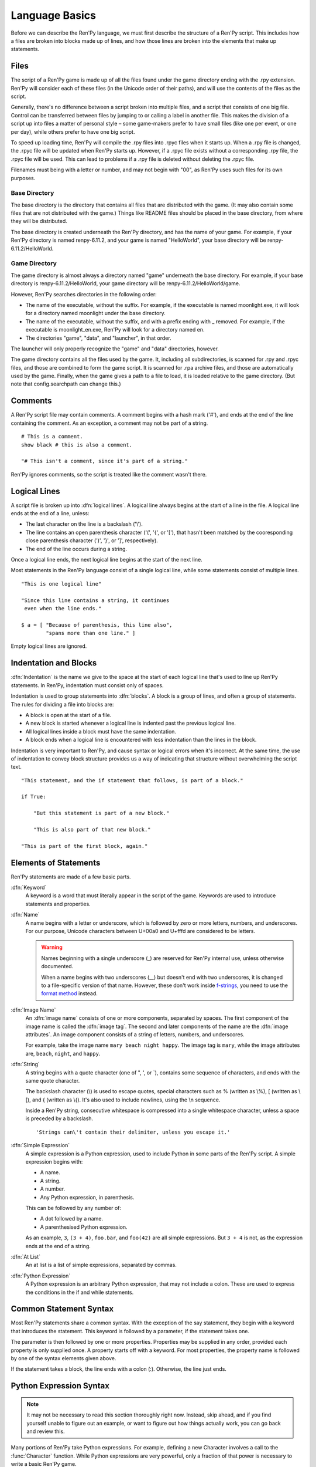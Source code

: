 ===============
Language Basics
===============

Before we can describe the Ren'Py language, we must first describe the
structure of a Ren'Py script. This includes how a files are broken into
blocks made up of lines, and how those lines are broken into the
elements that make up statements.

Files
=====

The script of a Ren'Py game is made up of all the files found under
the game directory ending with the .rpy extension. Ren'Py will
consider each of these files (in the Unicode order of their paths),
and will use the contents of the files as the script.

Generally, there's no difference between a script broken into multiple
files, and a script that consists of one big file. Control can be
transferred between files by jumping to or calling a label in another
file.  This makes the division of a script up into files a matter of
personal style – some game-makers prefer to have small files (like one
per event, or one per day), while others prefer to have one big
script.

To speed up loading time, Ren'Py will compile the .rpy files into
.rpyc files when it starts up. When a .rpy file is changed, the .rpyc
file will be updated when Ren'Py starts up. However, if a .rpyc file
exists without a corresponding .rpy file, the .rpyc file will be
used. This can lead to problems if a .rpy file is deleted without
deleting the .rpyc file.

Filenames must being with a letter or number, and may not begin with
"00", as Ren'Py uses such files for its own purposes.

Base Directory
--------------

The base directory is the directory that contains all files that are
distributed with the game. (It may also contain some files that are not
distributed with the game.) Things like README files should be placed in the
base directory, from where they will be distributed.

The base directory is created underneath the Ren'Py directory, and has the name
of your game. For example, if your Ren'Py directory is named renpy-6.11.2, and
your game is named "HelloWorld", your base directory will be
renpy-6.11.2/HelloWorld.

Game Directory
--------------

The game directory is almost always a directory named "game" underneath the
base directory. For example, if your base directory is renpy-6.11.2/HelloWorld,
your game directory will be renpy-6.11.2/HelloWorld/game.

However, Ren'Py searches directories in the following order:

* The name of the executable, without the suffix. For example,
  if the executable is named moonlight.exe, it will look for
  a directory named moonlight under the base directory.
* The name of the executable, without the suffix, and with
  a prefix ending with _ removed. For example, if the executable
  is moonlight_en.exe, Ren'Py will look for a directory named en.
* The directories "game", "data", and "launcher", in that order.

The launcher will only properly recognize the "game" and "data" directories,
however.

The game directory contains all the files used by the game. It, including all
subdirectories, is scanned for .rpy and .rpyc files, and those are combined to
form the game script. It is scanned for .rpa archive files, and those are
automatically used by the game. Finally, when the game gives a path to a file
to load, it is loaded relative to the game directory. (But note that
config.searchpath can change this.)

Comments
========

A Ren'Py script file may contain comments. A comment begins with a
hash mark ('#'), and ends at the end of the line containing the
comment. As an exception, a comment may not be part of a string.

::

    # This is a comment.
    show black # this is also a comment.

    "# This isn't a comment, since it's part of a string."

Ren'Py ignores comments, so the script is treated like the comment
wasn't there.


Logical Lines
=============

A script file is broken up into :dfn:`logical lines`. A logical line
always begins at the start of a line in the file. A logical line ends
at the end of a line, unless:

* The last character on the line is a backslash ('\\').

* The line contains an open parenthesis character ('(', '{', or '['),
  that hasn't been matched by the cooresponding close parenthesis
  character (')', '}', or ']', respectively).

* The end of the line occurs during a string.

Once a logical line ends, the next logical line begins at the start of
the next line.

Most statements in the Ren'Py language consist of a single logical
line, while some statements consist of multiple lines.

::

   "This is one logical line"

   "Since this line contains a string, it continues
    even when the line ends."

   $ a = [ "Because of parenthesis, this line also",
           "spans more than one line." ]

Empty logical lines are ignored.


Indentation and Blocks
======================

:dfn:`Indentation` is the name we give to the space at the start of
each logical line that's used to line up Ren'Py statements. In
Ren'Py, indentation must consist only of spaces.

Indentation is used to group statements into :dfn:`blocks`. A block is
a group of lines, and often a group of statements. The rules for
dividing a file into blocks are:

* A block is open at the start of a file.

* A new block is started whenever a logical line is indented past the
  previous logical line.

* All logical lines inside a block must have the same indentation.

* A block ends when a logical line is encountered with less
  indentation than the lines in the block.

Indentation is very important to Ren'Py, and cause syntax or logical
errors when it's incorrect. At the same time, the use of indentation
to convey block structure provides us a way of indicating that
structure without overwhelming the script text.

::

   "This statement, and the if statement that follows, is part of a block."

   if True:

       "But this statement is part of a new block."

       "This is also part of that new block."

   "This is part of the first block, again."


.. _elements-of-statements:

Elements of Statements
======================

Ren'Py statements are made of a few basic parts.

:dfn:`Keyword`
    A keyword is a word that must literally appear in the script of the game.
    Keywords are used to introduce statements and properties.

:dfn:`Name`
    A name begins with a letter or underscore, which is followed by
    zero or more letters, numbers, and underscores. For our purpose,
    Unicode characters between U+00a0 and U+fffd are considered to be
    letters.

    .. warning::

        Names beginning with a single underscore (_) are reserved for
        Ren'Py internal use, unless otherwise documented.

        When a name begins with two underscores (__) but doesn't end with two
        underscores, it is changed to a file-specific version of that name.
        However, these don't work inside
        `f-strings <https://docs.python.org/3/tutorial/inputoutput.html#formatted-string-literals>`__,
        you need to use the
        `format method <https://docs.python.org/3/tutorial/inputoutput.html#the-string-format-method>`__
        instead.

:dfn:`Image Name`
    An :dfn:`image name` consists of one or more components, separated by
    spaces. The first component of the image name is called the
    :dfn:`image tag`. The second and later components of the name are
    the :dfn:`image attributes`. An image component consists of a
    string of letters, numbers, and underscores.

    For example, take the image name ``mary beach night happy``. The
    image tag is ``mary``, while the image attributes are,
    ``beach``, ``night``, and ``happy``.

:dfn:`String`
    A string begins with a quote character (one of ", ', or \`),
    contains some sequence of characters, and ends with the same quote
    character.

    The backslash character (\\) is used to escape quotes, special
    characters such as % (written as \\%), [ (written as \\[), and
    { (written as \\{). It's also used to include newlines, using the \\n
    sequence.

    Inside a Ren'Py string, consecutive whitespace is compressed into
    a single whitespace character, unless a space is preceded by a
    backslash. ::

        'Strings can\'t contain their delimiter, unless you escape it.'

:dfn:`Simple Expression`
    A simple expression is a Python expression, used to include Python
    in some parts of the Ren'Py script. A simple expression begins
    with:

    * A name.
    * A string.
    * A number.
    * Any Python expression, in parenthesis.

    This can be followed by any number of:

    * A dot followed by a name.
    * A parenthesised Python expression.

    As an example, ``3``, ``(3 + 4)``, ``foo.bar``, and ``foo(42)``
    are all simple expressions. But ``3 + 4`` is not, as the
    expression ends at the end of a string.

:dfn:`At List`
    An at list is a list of simple expressions, separated by commas.

:dfn:`Python Expression`
    A Python expression is an arbitrary Python expression, that may
    not include a colon. These are used to express the conditions in
    the if and while statements.


Common Statement Syntax
=======================

Most Ren'Py statements share a common syntax. With the exception of
the say statement, they begin with a keyword that introduces the
statement. This keyword is followed by a parameter, if the statement
takes one.

The parameter is then followed by one or more properties. Properties
may be supplied in any order, provided each property is only supplied
once. A property starts off with a keyword. For most properties, the
property name is followed by one of the syntax elements given above.

If the statement takes a block, the line ends with a colon
(:). Otherwise, the line just ends.


.. _python-basics:

Python Expression Syntax
========================

.. note::

  It may not be necessary to read this section thoroughly right
  now. Instead, skip ahead, and if you find yourself unable to figure
  out an example, or want to figure out how things actually work, you
  can go back and review this.


Many portions of Ren'Py take Python expressions. For example, defining
a new Character involves a call to the :func:`Character` function. While
Python expressions are very powerful, only a fraction of that power is
necessary to write a basic Ren'Py game.

Here's a synopsis of Python expressions.

:dfn:`Integer`
    An integer is a number without a decimal point. ``3`` and ``42``
    are integers.

:dfn:`Float`
    A float (short for floating-point number) is a number with a
    decimal point. ``.5``, ``7.``, and ``9.0`` are all floats.

:dfn:`String`
    Python strings begin with " or ', and end with the same
    character. \\ is used to escape the end character, and to
    introduce special characters like newlines (\\n). Unlike Ren'Py
    strings, Python strings can't span lines.

:dfn:`True, False, None`
    There are three special values. ``True`` is a true value, ``False`` is
    a false value. ``None`` represents the absence of a value.

:dfn:`Tuple`
    Tuples are used to represent containers where the number of items
    is important. For example, one might use a 2-tuple (also called a
    pair) to represent width and height, or a 4-tuple (x, y, width,
    height) to represent a rectangle.

    Tuples begin with a left-parenthesis ``(``, consist of zero or
    more comma-separated Python expressions, and end with a
    right-parenthesis ``)``. As a special case, the one-item tuple
    must have a comma following the item. For example::

        ()
        (1,)
        (1, "#555")
        (32, 24, 200, 100)

:dfn:`List`
    Lists are used to represent containers where the number of items
    may vary. A list begins with a ``[``, contains a comma-separated
    list of expressions, and ends with ``]``. For example::

        [ ]
        [ 1 ]
        [ 1, 2 ]
        [ 1, 2, 3 ]

:dfn:`Variable`
    Python expressions can use variables, that store values defined
    using the ``define`` statement or Python statements. A variable begins
    with a letter or underscore, and then has zero or more letters,
    numbers, or underscores. For example::

       name
       love_love_points
       trebuchet2_range

    Variables beginning with _ are reserved for Ren'Py's use, and
    shouldn't be used by creators.

:dfn:`Field Access`
    Python modules and objects have fields, which can be accessed
    with by following an expression (usually a variable) with a
    dot and the field name. For example::

       config.screen_width

    Consists of a variable (config) followed by a field access
    (screen_width).

:dfn:`Call`
    Python expressions can call a function which returns a value. They
    begin with an expression (usually a variable), followed by a
    left-parenthesis, a comma-separated list of arguments, and a
    right-parenthesis. The argument list begins with the position
    arguments, which are Python expressions. These are followed by
    keyword arguments, which consist of the argument name, and equals
    sign, and an expression. In the example example::

        Character("Eileen", type=adv, color="#0f0")

    we call the Character function. It's given one positional
    argument, the string "Eileen". It's given two keyword argument:
    ``type`` with the value of the ``adv`` variable, and ``color``
    with a string value of "#0f0".

    Constructors are a type of function which returns a new object,
    and are called the same way.

When reading this documentation, you might see a function signature
like:

.. function:: Sample(name, delay, position=(0, 0), **properties)

    A sample function that doesn't actually exist in Ren'Py, but
    is used only in documentation.

This function:

* Has the name "Sample"
* Has two positional parameters, a name and a delay. In a real
  function, the types of these parameters would be made clear
  from the documentation.
* Has one keyword argument, position, which has a default value
  of (0, 0).

Since the functions ends with \*\*properties, it means that it can
take :doc:`style properties <style_properties>` as additional keyword
arguments. Other special entries are \*args, which means that it takes
an arbitrary number of positional parameters, and \*\*kwargs, which means
that the keyword arguments are described in the documentation.

Python is a lot more powerful than we have space for in this manual.
To learn Python in more detail, we recommend starting with the Python
tutorial, which is available from
`python.org <http://docs.python.org/release/2.7/tutorial/index.html>`_.
While we don't think a deep knowledge of Python is necessary to work
with Ren'Py, the basics of Python statements and expressions is
often helpful.
